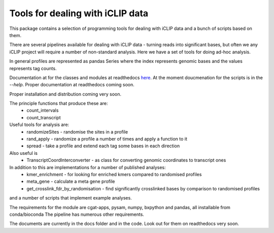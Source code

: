 Tools for dealing with iCLIP data
==================================

This package contains a selection of programming tools for dealing with iCLIP data
and a bunch of scripts based on them. 

There are several pipelines available for dealing with iCLIP data - turning reads into
significant bases, but often we any iCLIP project will require a number of non-standard 
analysis. Here we have a set of tools for doing ad-hoc analysis.

In general profiles are represented as pandas Series where the index represents 
genomic bases and the values represents tag counts. 

Documentation at for the classes and modules at readthedocs `here <http://icliplib.readthedocs.io/en/latest/index.html>`_. At the moment doucmenation for the scripts is in the `--help`. Proper documentation at readthedocs coming soon.

Proper installation and distribution coming very soon. 

The principle functions that produce these are:
    * count_intervals
    * count_transcript

Useful tools for analysis are:
    * randomizeSites - randomise the sites in a profile
    * rand_apply - randomize a profile a number of times and apply a function to it
    * spread - take a profile and extend each tag some bases in each direction
    
Also useful is 
   * TranscriptCoordInterconverter - as class for converting genomic coordinates to transcript ones

In addition to this are implementations for a number of published analyses:
   * kmer_enrichment - for looking for enriched kmers compared to randomised profiles
   * meta_gene - calculate a meta gene profile 
   * get_crosslink_fdr_by_randomisation - find significantly crosslinked bases by comparison to randomised profiles
     
and a number of scripts that implement example analyses. 

The requirements for the module are cgat-apps, pysam, numpy, bxpython and pandas, all installable from conda/bioconda
The pipeline has numerous other requirements. 

The documents are currently in the docs folder and in the code. Look out for them on readthedocs very soon.



  

